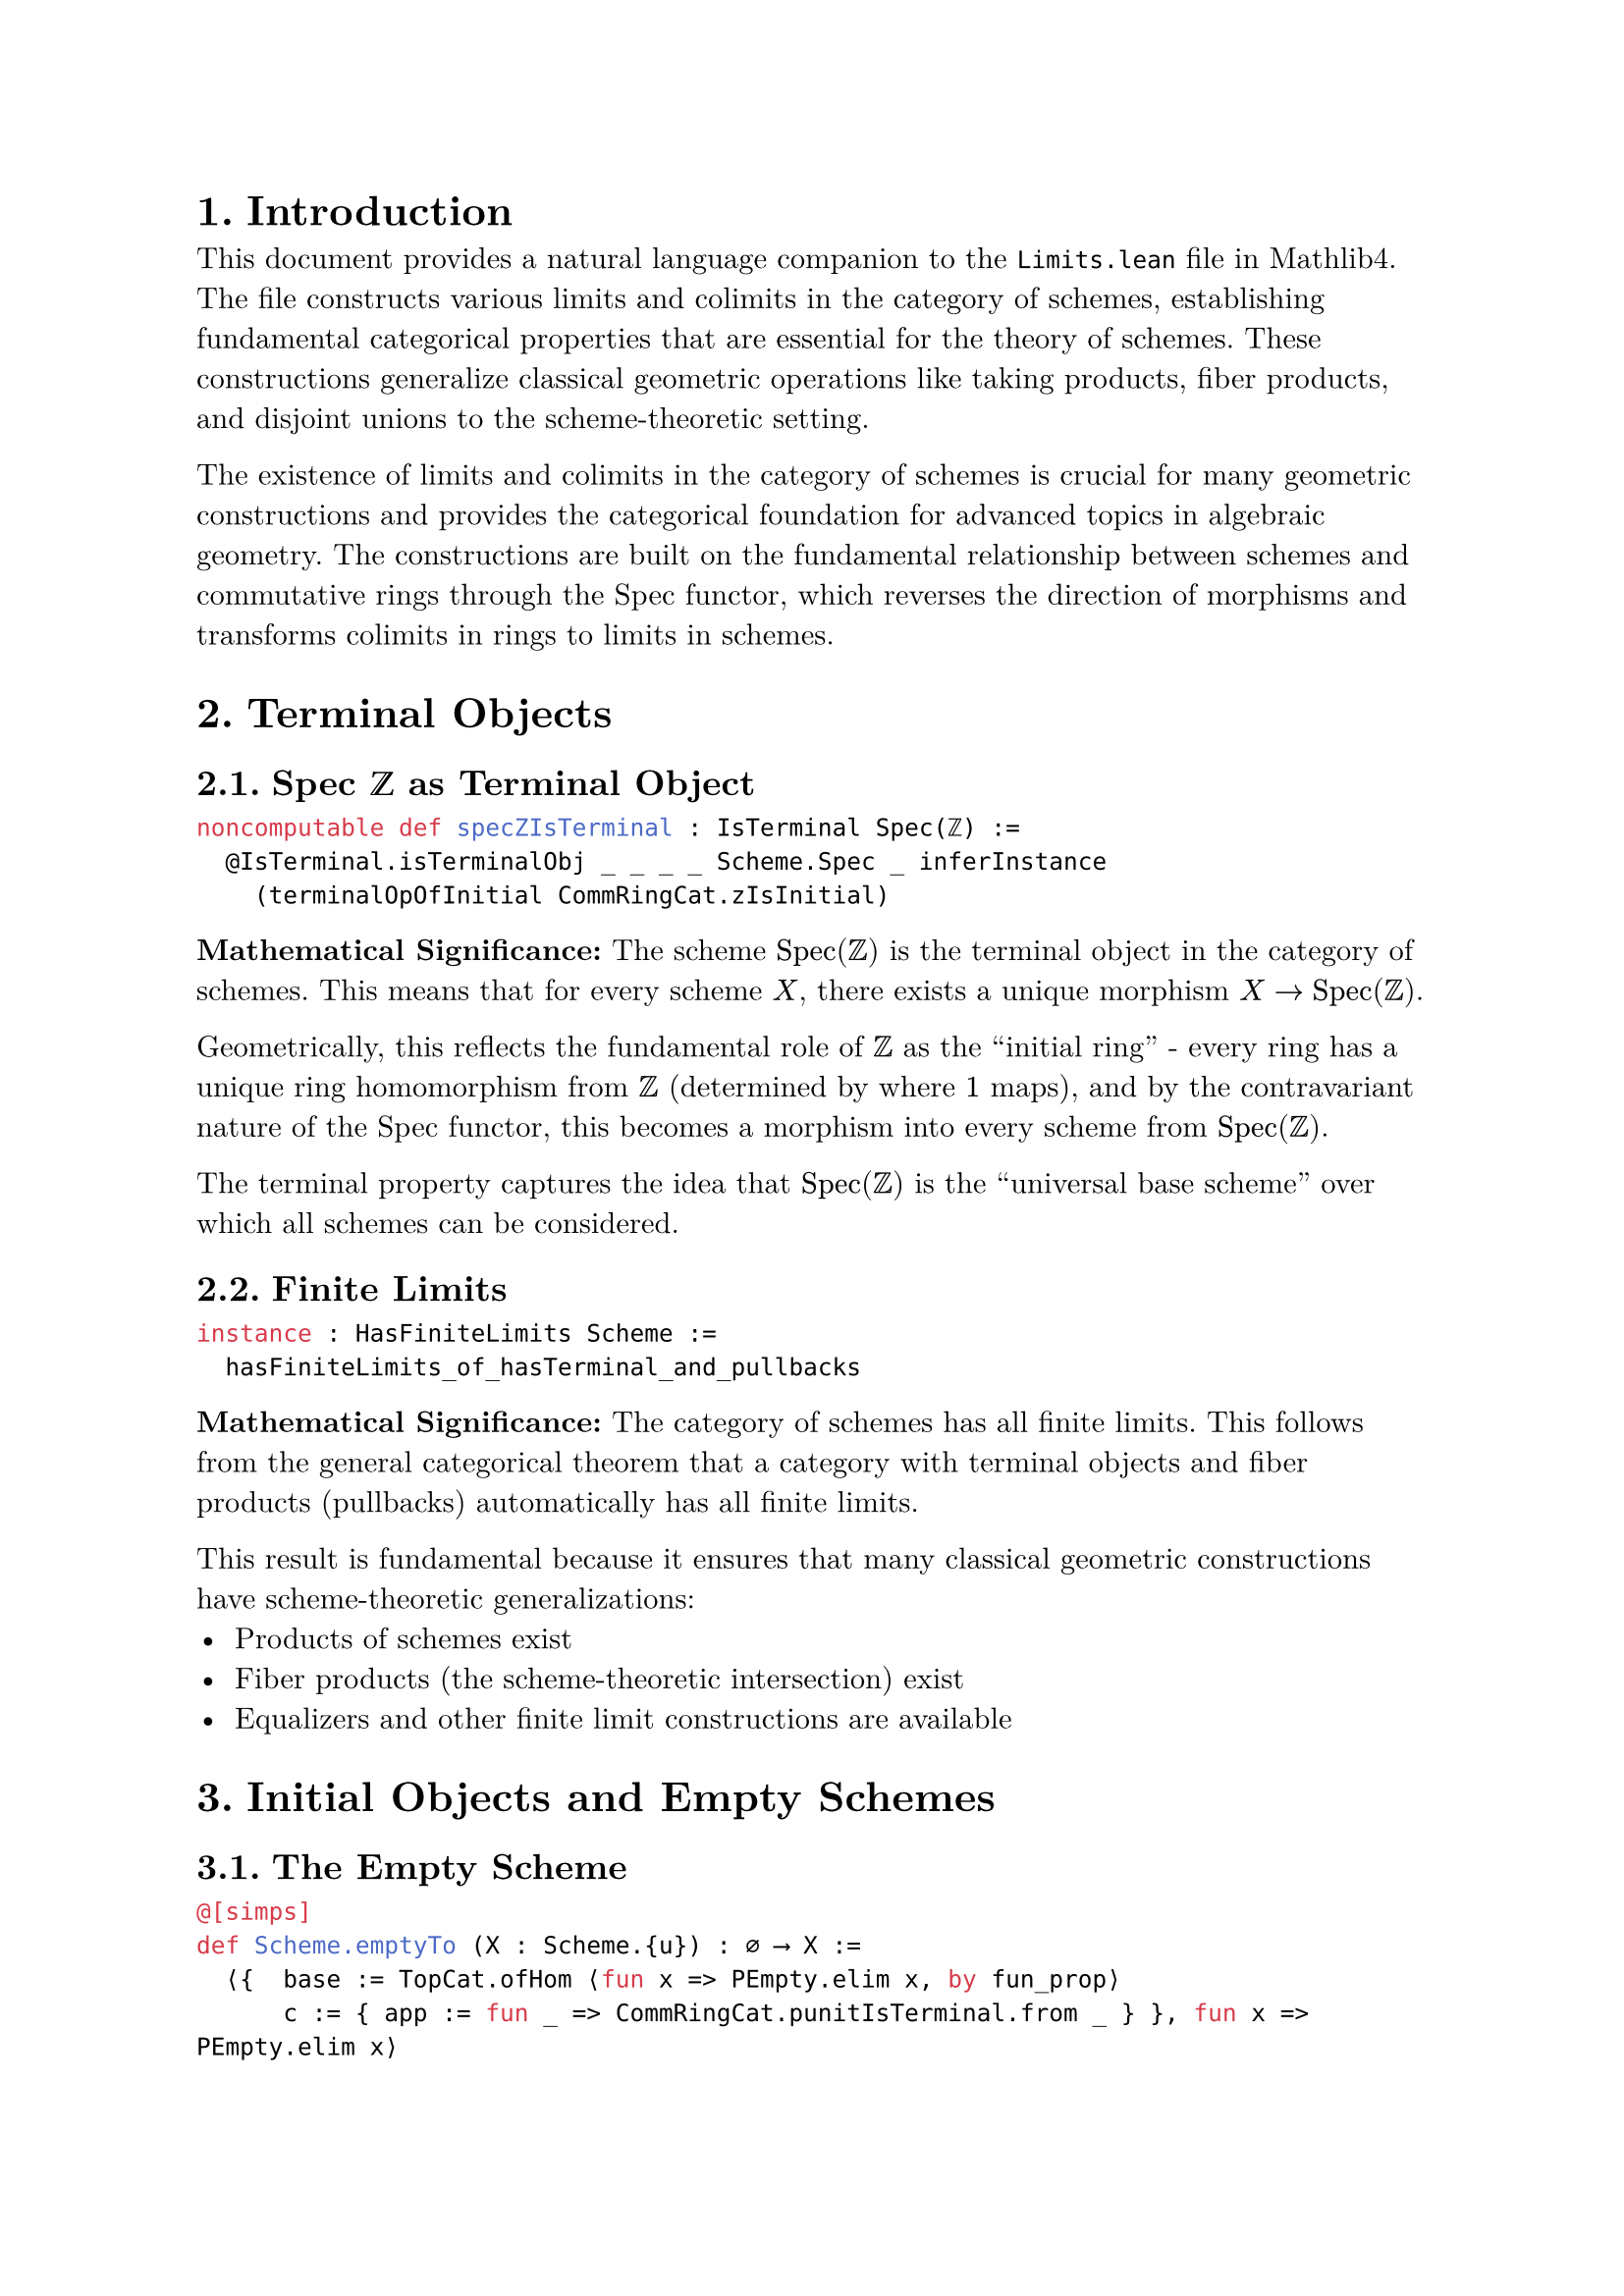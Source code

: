 #set text(font: "New Computer Modern", size: 11pt)
#set page(margin: 1in)
#set heading(numbering: "1.")

= Introduction

This document provides a natural language companion to the `Limits.lean` file in Mathlib4. The file constructs various limits and colimits in the category of schemes, establishing fundamental categorical properties that are essential for the theory of schemes. These constructions generalize classical geometric operations like taking products, fiber products, and disjoint unions to the scheme-theoretic setting.

The existence of limits and colimits in the category of schemes is crucial for many geometric constructions and provides the categorical foundation for advanced topics in algebraic geometry. The constructions are built on the fundamental relationship between schemes and commutative rings through the Spec functor, which reverses the direction of morphisms and transforms colimits in rings to limits in schemes.

= Terminal Objects

== Spec ℤ as Terminal Object

```lean
noncomputable def specZIsTerminal : IsTerminal Spec(ℤ) :=
  @IsTerminal.isTerminalObj _ _ _ _ Scheme.Spec _ inferInstance
    (terminalOpOfInitial CommRingCat.zIsInitial)
```

*Mathematical Significance:* The scheme $"Spec"(ZZ)$ is the terminal object in the category of schemes. This means that for every scheme $X$, there exists a unique morphism $X -> "Spec"(ZZ)$.

Geometrically, this reflects the fundamental role of $ZZ$ as the "initial ring" - every ring has a unique ring homomorphism from $ZZ$ (determined by where $1$ maps), and by the contravariant nature of the Spec functor, this becomes a morphism into every scheme from $"Spec"(ZZ)$.

The terminal property captures the idea that $"Spec"(ZZ)$ is the "universal base scheme" over which all schemes can be considered.

== Finite Limits

```lean
instance : HasFiniteLimits Scheme :=
  hasFiniteLimits_of_hasTerminal_and_pullbacks
```

*Mathematical Significance:* The category of schemes has all finite limits. This follows from the general categorical theorem that a category with terminal objects and fiber products (pullbacks) automatically has all finite limits.

This result is fundamental because it ensures that many classical geometric constructions have scheme-theoretic generalizations:
- Products of schemes exist
- Fiber products (the scheme-theoretic intersection) exist
- Equalizers and other finite limit constructions are available

= Initial Objects and Empty Schemes

== The Empty Scheme

```lean
@[simps]
def Scheme.emptyTo (X : Scheme.{u}) : ∅ ⟶ X :=
  ⟨{  base := TopCat.ofHom ⟨fun x => PEmpty.elim x, by fun_prop⟩
      c := { app := fun _ => CommRingCat.punitIsTerminal.from _ } }, fun x => PEmpty.elim x⟩
```

*Mathematical Significance:* The empty scheme $emptyset$ has a unique morphism to every scheme $X$. This is the scheme-theoretic version of the empty set, and its morphisms are defined by the fact that there are no points to map, making the morphism trivially well-defined.

== Initial Property

```lean
def emptyIsInitial : IsInitial (∅ : Scheme.{u}) :=
  IsInitial.ofUnique _
```

*Mathematical Significance:* The empty scheme is the initial object in the category of schemes. This means that for every scheme $X$, there exists a unique morphism $emptyset -> X$.

The initial property reflects the fact that the empty scheme has no geometric content and can be "included" into any other scheme in a canonical way. This is the scheme-theoretic generalization of the fact that the empty set can be included into any set.

== Characterization of Empty Schemes

```lean
noncomputable def isInitialOfIsEmpty {X : Scheme} [IsEmpty X] : IsInitial X :=
  emptyIsInitial.ofIso (asIso <| emptyIsInitial.to _)
```

*Mathematical Significance:* Any scheme with empty underlying topological space is initial. This shows that the notion of "emptiness" in scheme theory is captured exactly by being an initial object.

This characterization is important because it connects the topological notion of being empty with the categorical notion of being initial.

= Coproducts and Disjoint Unions

== Sigma Construction

```lean
noncomputable
def sigmaMk : (Σ i, f i) ≃ₜ (∐ f :) :=
  TopCat.homeoOfIso ((colimit.isoColimitCocone ⟨_, TopCat.sigmaCofanIsColimit _⟩).symm ≪≫
    (PreservesCoproduct.iso Scheme.forgetToTop f).symm)
```

*Mathematical Significance:* The underlying topological space of the coproduct of schemes $union.sq_i X_i$ is homeomorphic to the disjoint union $union.sq.big_i X_i$ as topological spaces. This establishes that the scheme-theoretic coproduct has the expected topological behavior.

== Disjoint Images

```lean
lemma disjoint_opensRange_sigmaι (i j : ι) (h : i ≠ j) :
    Disjoint (Sigma.ι f i).opensRange (Sigma.ι f j).opensRange := by
  intro U hU hU' x hx
  obtain ⟨x, rfl⟩ := hU hx
  obtain ⟨y, hy⟩ := hU' hx
  obtain ⟨rfl⟩ := (sigmaι_eq_iff _ _ _ _ _).mp hy
  cases h rfl
```

*Mathematical Significance:* The images of different components in the coproduct are disjoint as open subsets. This formalizes the intuitive idea that the coproduct is indeed a "disjoint union" - the different components don't overlap.

This disjointness property is crucial for many applications and ensures that the coproduct behaves like a genuine disjoint union of geometric objects.

== Open Immersions in Coproducts

```lean
open scoped Function in
lemma isOpenImmersion_sigmaDesc [Small.{u} σ]
    {X : Scheme.{u}} (α : ∀ i, g i ⟶ X) [∀ i, IsOpenImmersion (α i)]
    (hα : Pairwise (Disjoint on (Set.range <| α · |>.base))) :
    IsOpenImmersion (Sigma.desc α) := by
```

*Mathematical Significance:* If we have morphisms from components of a coproduct to a scheme $X$ that are open immersions with pairwise disjoint images, then the induced morphism from the coproduct to $X$ is also an open immersion.

This result is fundamental for understanding when a scheme can be decomposed as a disjoint union of open subschemes.

= Binary Coproducts

== Coproduct Structure

```lean
noncomputable
def coprodIsoSigma : X ⨿ Y ≅ ∐ fun i : ULift.{u} WalkingPair ↦ i.1.casesOn X Y :=
  Sigma.whiskerEquiv Equiv.ulift.symm (fun _ ↦ by exact Iso.refl _)
```

*Mathematical Significance:* The binary coproduct $X union.sq Y$ is isomorphic to the general coproduct indexed by a two-element set. This shows that binary and indexed coproducts are essentially the same construction.

== Open Immersion Property

```lean
instance : IsOpenImmersion (coprod.inl : X ⟶ X ⨿ Y) := by
  rw [← ι_left_coprodIsoSigma_inv]; infer_instance

instance : IsOpenImmersion (coprod.inr : Y ⟶ X ⨿ Y) := by
  rw [← ι_right_coprodIsoSigma_inv]; infer_instance
```

*Mathematical Significance:* The canonical inclusions of $X$ and $Y$ into their coproduct $X union.sq Y$ are open immersions. This means that both $X$ and $Y$ appear as open subschemes of their coproduct, which is the expected geometric behavior.

== Complementary Structure

```lean
lemma isCompl_range_inl_inr :
    IsCompl (Set.range (coprod.inl : X ⟶ X ⨿ Y).base)
      (Set.range (coprod.inr : Y ⟶ X ⨿ Y).base) :=
  ((TopCat.binaryCofan_isColimit_iff _).mp
    ⟨mapIsColimitOfPreservesOfIsColimit Scheme.forgetToTop.{u} _ _ (coprodIsCoprod X Y)⟩).2.2
```

*Mathematical Significance:* The images of $X$ and $Y$ in their coproduct $X union.sq Y$ form complementary subsets - they are disjoint and their union is the entire space. This confirms that the coproduct is indeed a disjoint union where every point comes from exactly one of the two components.

= Affine Coproducts

== Coproduct of Spectra

```lean
noncomputable
def coprodSpec : Spec(R) ⨿ Spec(S) ⟶ Spec(R × S) :=
  coprod.desc (Spec.map (CommRingCat.ofHom <| RingHom.fst _ _))
    (Spec.map (CommRingCat.ofHom <| RingHom.snd _ _))
```

*Mathematical Significance:* The coproduct of two affine schemes $"Spec"(R) union.sq "Spec"(S)$ is canonically isomorphic to $"Spec"(R times S)$. This establishes the fundamental relationship between coproducts in schemes and products in rings.

The construction uses the fact that the Spec functor reverses the direction of morphisms, so the product ring $R times S$ with its projection maps corresponds to the coproduct of the corresponding spectra.

== Isomorphism Property

```lean
instance : IsIso (coprodSpec R S) := by
  rw [isIso_iff_stalk_iso]
  refine ⟨?_, isIso_stalkMap_coprodSpec R S⟩
```

*Mathematical Significance:* The canonical morphism $"Spec"(R) union.sq "Spec"(S) -> "Spec"(R times S)$ is an isomorphism. This can be verified by checking that it induces isomorphisms on all stalks and is a homeomorphism on the underlying topological spaces.

This result establishes the fundamental correspondence between coproducts of affine schemes and products of rings, which is one of the key examples of how the Spec functor transforms colimits in rings into limits in schemes.

= Preservation Properties

== Spec Preserves Finite Coproducts

```lean
instance : PreservesColimitsOfShape (Discrete WalkingPair) Scheme.Spec.{u} :=
  ⟨fun {_} ↦
    have (X Y : CommRingCat.{u}ᵒᵖ) := PreservesColimitPair.of_iso_coprod_comparison Scheme.Spec X Y
    preservesColimit_of_iso_diagram _ (diagramIsoPair _).symm⟩
```

*Mathematical Significance:* The Spec functor preserves binary coproducts. This means that $"Spec"(R times S) tilde.eq "Spec"(R) union.sq "Spec"(S)$, establishing the fundamental duality between products in rings and coproducts in schemes.

== Finite Coproduct Preservation

```lean
instance {J : Type*} [Finite J] : PreservesColimitsOfShape (Discrete J) Scheme.Spec.{u} :=
  preservesFiniteCoproductsOfPreservesBinaryAndInitial _ _
```

*Mathematical Significance:* The Spec functor preserves all finite coproducts. This extends the binary case to arbitrary finite collections, showing that $"Spec"(product_i R_i) tilde.eq union.sq_i "Spec"(R_i)$ for finite index sets.

This preservation property is fundamental for understanding how algebraic constructions (products of rings) translate to geometric constructions (coproducts of schemes).

= Universal Properties and Characterizations

== Universal Property of Coproducts

```lean
lemma nonempty_isColimit_cofanMk_of [Small.{u} σ]
    {X : σ → Scheme.{u}} {S : Scheme.{u}} (f : ∀ i, X i ⟶ S) [∀ i, IsOpenImmersion (f i)]
    (hcov : ⨆ i, (f i).opensRange = ⊤) (hdisj : Pairwise (Disjoint on (f · |>.opensRange))) :
    Nonempty (IsColimit <| Cofan.mk S f) := by
```

*Mathematical Significance:* If a scheme $S$ can be written as a disjoint union of open subschemes that are isomorphic to given schemes $X_i$, then $S$ is the coproduct of the $X_i$. This provides a practical criterion for recognizing when a scheme is a coproduct.

This characterization is essential for applications because it allows us to identify coproducts through geometric properties (disjoint open covers) rather than through abstract categorical constructions.

== Binary Case

```lean
lemma nonempty_isColimit_binaryCofanMk_of_isCompl {X Y S : Scheme.{u}}
    (f : X ⟶ S) (g : Y ⟶ S) [IsOpenImmersion f] [IsOpenImmersion g]
    (hf : IsCompl f.opensRange g.opensRange) :
    Nonempty (IsColimit <| BinaryCofan.mk f g) := by
```

*Mathematical Significance:* If a scheme $S$ is the disjoint union of two open subschemes isomorphic to $X$ and $Y$ respectively (i.e., their images are complementary), then $S$ is the coproduct $X union.sq Y$.

This provides the binary version of the general characterization and is particularly useful for understanding when schemes decompose as binary coproducts.

= Affine Coproduct Examples

== Infinite Coproducts

```lean
noncomputable
def sigmaSpec (R : ι → CommRingCat) : (∐ fun i ↦ Spec (R i)) ⟶ Spec(Π i, R i) :=
  Sigma.desc (fun i ↦ Spec.map (CommRingCat.ofHom (Pi.evalRingHom _ i)))
```

*Mathematical Significance:* For an arbitrary family of rings $(R_i)_(i in I)$, there is a canonical morphism from the coproduct of their spectra to the spectrum of their product. When the index set is finite, this morphism is an isomorphism.

== Open Immersion Structure

```lean
instance (R : ι → CommRingCat.{u}) : IsOpenImmersion (sigmaSpec R) := by
  classical
  apply isOpenImmersion_sigmaDesc
  intro ix iy h
  refine Set.disjoint_iff_forall_ne.mpr ?_
```

*Mathematical Significance:* The canonical morphism from the coproduct of spectra to the spectrum of the product is always an open immersion, even when the index set is infinite. This means that $union.sq_i "Spec"(R_i)$ always embeds as an open subscheme of $"Spec"(product_i R_i)$.

When the index set is finite, this open immersion is actually an isomorphism, but for infinite index sets, the morphism is typically not surjective.

= Geometric Significance

The limit and colimit constructions developed in this file provide the categorical foundation for many geometric operations:

== Classical Interpretations

- *Terminal Object*: $"Spec"(ZZ)$ serves as the universal base scheme, generalizing the notion of the "ground field" in classical algebraic geometry.

- *Empty Scheme*: The initial object provides the scheme-theoretic version of the empty set, essential for describing "nowhere defined" constructions.

- *Disjoint Unions*: Coproducts generalize the classical notion of taking disjoint unions of varieties, providing a systematic way to combine geometric objects.

- *Products vs. Coproducts*: The reversal of products and coproducts by the Spec functor reflects the contravariant relationship between algebra and geometry.

== Applications

These constructions enable many advanced topics in algebraic geometry:

- *Fiber Products*: Combined with the terminal object, finite limits provide fiber products, essential for intersection theory.

- *Base Change*: The limit constructions provide the foundation for base change operations.

- *Moduli Problems*: Coproducts and limits are essential for constructing moduli spaces and parameter spaces.

- *Descent Theory*: The categorical properties established here are fundamental for descent theory and stack constructions.

The systematic development of limits and colimits thus provides both the theoretical foundation and practical tools needed for advanced algebraic geometry in the Mathlib4 framework.